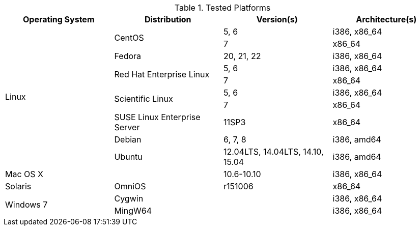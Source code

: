 [[tested-platforms]]
[options='header']
.Tested Platforms
|=======================================================================
| Operating System | Distribution | Version(s) | Architecture(s)
.10+| Linux .2+| CentOS | 5, 6 | i386, x86_64
| 7 | x86_64
| Fedora | 20, 21, 22 | i386, x86_64
.2+| Red Hat Enterprise Linux | 5, 6 | i386, x86_64
| 7 | x86_64
.2+| Scientific Linux | 5, 6 | i386, x86_64
| 7 | x86_64
| SUSE Linux Enterprise Server | 11SP3 | x86_64
| Debian | 6, 7, 8 | i386, amd64
| Ubuntu | 12.04LTS, 14.04LTS, 14.10, 15.04 | i386, amd64
2+| Mac OS X | 10.6-10.10 | i386, x86_64
| Solaris | OmniOS | r151006 | x86_64
.2+| Windows 7 2+| Cygwin | i386, x86_64
2+| MingW64 | i386, x86_64
|=======================================================================
